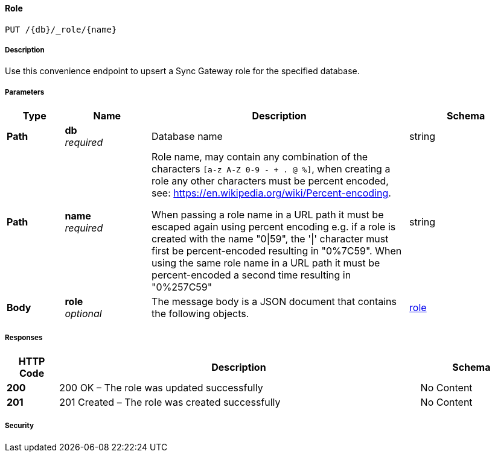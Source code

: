 

// tag::operation-before[]


[[_upsert_role]]
==== Role
....
PUT /{db}/_role/{name}
....



// tag::operation-begin[]


===== Description


// tag::description[]

Use this convenience endpoint to upsert a Sync Gateway role for the specified database.



// end::description[]


===== Parameters


// tag::parameters[]


[options="header", cols=".^2a,.^3a,.^9a,.^4a"]
|===
|Type|Name|Description|Schema
|**Path**|**db** +
__required__|Database name|string
|**Path**|**name** +
__required__|Role name, may contain any combination of the characters `[a-z A-Z 0-9 - + . @ %]`, when creating a role any other characters must be percent encoded, see: https://en.wikipedia.org/wiki/Percent-encoding.

When passing a role name in a URL path it must be escaped again using percent encoding e.g. if a role is created with the name "0\|59", the '\|' character must first be percent-encoded resulting in "0%7C59". When using the same role name in a URL path it must be percent-encoded a second time resulting in "0%257C59"|string
|**Body**|**role** +
__optional__|The message body is a JSON document that contains the following objects.|<<_role,role>>
|===



// end::parameters[]



===== Responses



// tag::responses[]


[options="header", cols=".^2a,.^14a,.^4a"]
|===
|HTTP Code|Description|Schema
|**200**|200 OK – The role was updated successfully|No Content
|**201**|201 Created – The role was created successfully|No Content
|===



// end::responses[]


===== Security


// tag::security[]



// end::security[]



// end::operation-begin[]



// end::operation-before[]



